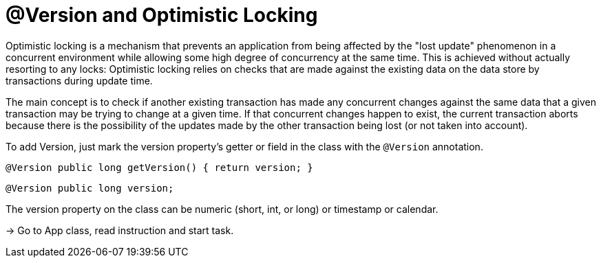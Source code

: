 
# @Version and Optimistic Locking

Optimistic locking is a mechanism that prevents an application from being affected by the "lost update" phenomenon in a concurrent environment while allowing some high degree of concurrency at the same time. This is achieved without actually resorting to any locks: Optimistic locking relies on checks that are made against the existing data on the data store by transactions during update time.

The main concept is to check if another existing transaction has made any concurrent changes against the same data that a given transaction may be trying to change at a given time. If that concurrent changes happen to exist, the current transaction aborts because there is the possibility of the updates made by the other transaction being lost (or not taken into account).

To add Version, just mark the version property’s getter or field in the class with the `@Version` annotation.

`@Version public long getVersion() { return version; }`

`@Version public long version;`

The version property on the class can be numeric (short, int, or long) or timestamp or calendar.

-> Go to App class, read instruction and start task.

